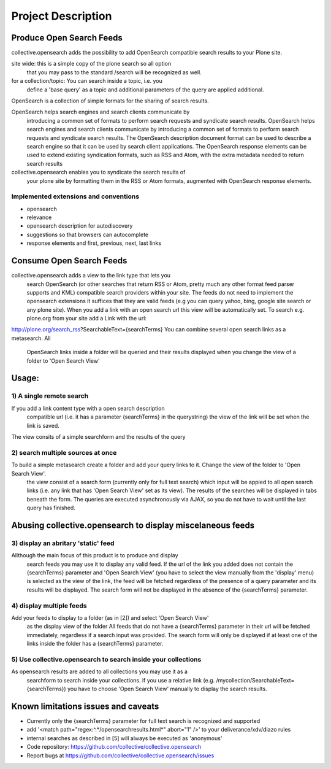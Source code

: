 

Project Description
===================

Produce Open Search Feeds
-------------------------

collective.opensearch adds the possibility to add OpenSearch compatible search results to your Plone site.

site wide: this is a simple copy of the plone search so all option
 that you may pass to the standard /search will be recognized as well.
for a collection/topic: You can search inside a topic, i.e. you
 define a 'base query' as a topic and additional parameters of the query
 are applied additional.


OpenSearch is a collection of simple formats for the sharing of search results.

OpenSearch helps search engines and search clients communicate by
 introducing a common set of formats to perform search requests and
 syndicate search results. OpenSearch helps search engines and search
 clients communicate by introducing a common set of formats to perform
 search requests and syndicate search results. The OpenSearch description
 document format can be used to describe a search engine so that it can
 be used by search client applications. The OpenSearch response elements
 can be used to extend existing syndication formats, such as RSS and
 Atom, with the extra metadata needed to return search results

collective.opensearch enables you to syndicate the search results of
 your plone site by formatting them in the RSS or Atom formats, augmented
 with OpenSearch response elements.

Implemented extensions and conventions
~~~~~~~~~~~~~~~~~~~~~~~~~~~~~~~~~~~~~~

- opensearch
- relevance
- opensearch description for autodiscovery
- suggestions so that browsers can autocomplete
- response elements and first, previous, next, last links


Consume Open Search Feeds
-------------------------

collective.opensearch adds a view to the link type that lets you
 search OpenSearch (or other searches that return RSS or Atom, pretty
 much any other format feed parser supports and KML) compatible search
 providers within your site. The feeds do not need to implement
 the opensearch extensions it suffices that they are valid feeds (e.g you
 can query yahoo, bing, google site search or any plone site). When you
 add a link with an open search url this view will be automatically set.
 To search e.g. plone.org from your site add a Link with the url:

http://plone.org/search_rss?SearchableText={searchTerms}
You can combine several open search links as a metasearch. All
 OpenSearch links inside a folder will be queried and their results
 displayed when you change the view of a folder to 'Open Search View'



Usage:
------

1) A single remote search
~~~~~~~~~~~~~~~~~~~~~~~~~

If you add a link content type with a open search description
 compatible url (i.e. it has a parameter {searchTerms} in the querystring)
 the view of the link will be set when the link is saved.

The view consits of a simple searchform and the results of the query



2) search multiple sources at once
~~~~~~~~~~~~~~~~~~~~~~~~~~~~~~~~~~

To build a simple metasearch create a folder and add your query links to it. Change the view of the folder to 'Open Search View'.
 the view consist of a search form (currently only for full text search)
 which input will be appied to all open search links (i.e. any link that
 has  'Open Search View' set as its view). The results of the
 searches will be displayed in tabs beneath the form. The queries are
 executed asynchronously via AJAX, so you do not have to wait until the
 last query has finished.



Abusing collective.opensearch to display miscelaneous feeds
-----------------------------------------------------------

3) display an abritary 'static' feed
~~~~~~~~~~~~~~~~~~~~~~~~~~~~~~~~~~~~

Allthough the main focus of this product is to produce and display
 search feeds you may use it to display any valid feed. If the url of the
 link you added does not contain the {searchTerms} parameter and  'Open Search View'
 (you have to select the view manually from the 'display' menu) is
 selected as the view of the link, the feed will be fetched regardless of
 the presence of a query parameter and its results will be displayed.
 The search form will not be displayed in the absence of the
 {searchTerms} parameter.

4) display multiple feeds
~~~~~~~~~~~~~~~~~~~~~~~~~

Add your feeds to display to a folder (as in [2]) and select  'Open Search View'
 as the display view of the folder All feeds that do not have a
 {searchTerms} parameter in their url will be fetched immediately,
 regardless if a search input was provided. The search form will only be
 displayed if at least one of the links inside the folder has a
 {searchTerms} parameter.



5) Use collective.opensearch to search inside your collections
~~~~~~~~~~~~~~~~~~~~~~~~~~~~~~~~~~~~~~~~~~~~~~~~~~~~~~~~~~~~~~

As opensearch results are added to all collections you may use it as a
 searchform to search inside your collections. if you use a relative
 link (e.g. /mycollection/SearchableText={searchTerms}) you have to
 choose  'Open Search View' manually to display the search results.

Known limitations issues and caveats
------------------------------------

- Currently only the {searchTerms} parameter for full text search is recognized and supported
- add '<match path="regex:^.*/opensearchresults.html*" abort="1" />' to your deliverance/xdv/diazo rules
- internal searches as described in [5] will always be executed as 'anonymous'


- Code repository: https://github.com/collective/collective.opensearch
- Report bugs at https://github.com/collective/collective.opensearch/issues

